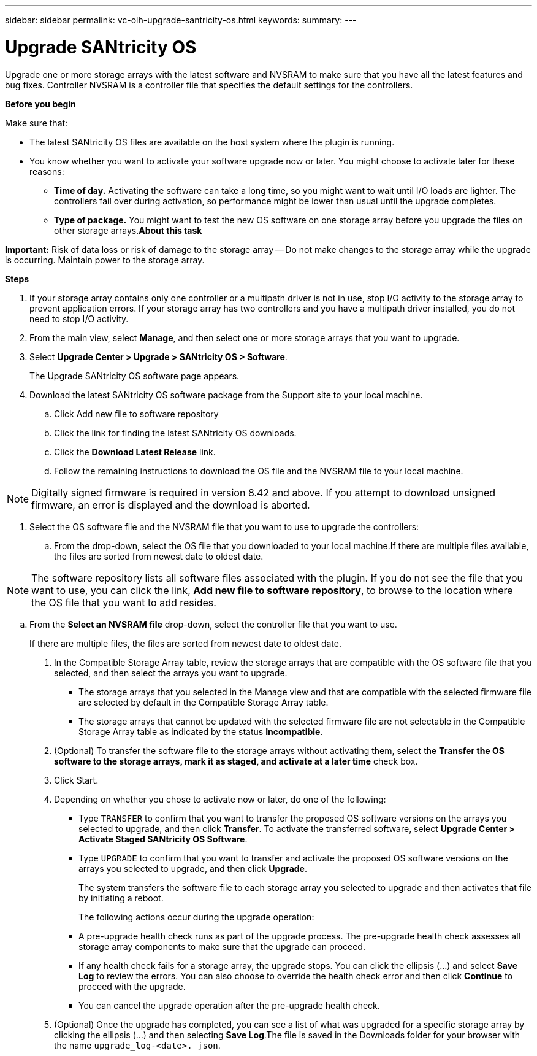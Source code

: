 ---
sidebar: sidebar
permalink: vc-olh-upgrade-santricity-os.html
keywords:
summary:
---

= Upgrade SANtricity OS
:hardbreaks:
:nofooter:
:icons: font
:linkattrs:
:imagesdir: ./media/

//
// This file was created with NDAC Version 2.0 (August 17, 2020)
//
// 2022-03-25 16:38:48.105754
//

[.lead]
Upgrade one or more storage arrays with the latest software and NVSRAM to make sure that you have all the latest features and bug fixes. Controller NVSRAM is a controller file that specifies the default settings for the controllers.

*Before you begin*

Make sure that:

* The latest SANtricity OS files are available on the host system where the plugin is running.
* You know whether you want to activate your software upgrade now or later. You might choose to activate later for these reasons:
** *Time of day.* Activating the software can take a long time, so you might want to wait until I/O loads are lighter. The controllers fail over during activation, so performance might be lower than usual until the upgrade completes.
** *Type of package.* You might want to test the new OS software on one storage array before you upgrade the files on other storage arrays.*About this task*

*Important:* Risk of data loss or risk of damage to the storage array -- Do not make changes to the storage array while the upgrade is occurring. Maintain power to the storage array.

*Steps*

. If your storage array contains only one controller or a multipath driver is not in use, stop I/O activity to the storage array to prevent application errors. If your storage array has two controllers and you have a multipath driver installed, you do not need to stop I/O activity.
. From the main view, select *Manage*, and then select one or more storage arrays that you want to upgrade.
. Select *Upgrade Center > Upgrade > SANtricity OS > Software*.
+
The Upgrade SANtricity OS software page appears.

. Download the latest SANtricity OS software package from the Support site to your local machine.
.. Click Add new file to software repository 
.. Click the link for finding the latest SANtricity OS downloads.
.. Click the *Download Latest Release* link.
.. Follow the remaining instructions to download the OS file and the NVSRAM file to your local machine.

[NOTE]
Digitally signed firmware is required in version 8.42 and above. If you attempt to download unsigned firmware, an error is displayed and the download is aborted.

. Select the OS software file and the NVSRAM file that you want to use to upgrade the controllers:
.. From the drop-down, select the OS file that you downloaded to your local machine.If there are multiple files available, the files are sorted from newest date to oldest date.

[NOTE]
The software repository lists all software files associated with the plugin. If you do not see the file that you want to use, you can click the link, *Add new file to software repository*, to browse to the location where the OS file that you want to add resides.

.. From the *Select an NVSRAM file* drop-down, select the controller file that you want to use.
+
If there are multiple files, the files are sorted from newest date to oldest date.

. In the Compatible Storage Array table, review the storage arrays that are compatible with the OS software file that you selected, and then select the arrays you want to upgrade.

** The storage arrays that you selected in the Manage view and that are compatible with the selected firmware file are selected by default in the Compatible Storage Array table.
** The storage arrays that cannot be updated with the selected firmware file are not selectable in the Compatible Storage Array table as indicated by the status *Incompatible*.

. (Optional) To transfer the software file to the storage arrays without activating them, select the *Transfer the OS software to the storage arrays, mark it as staged, and activate at a later time* check box.
. Click Start.
. Depending on whether you chose to activate now or later, do one of the following:

** Type `TRANSFER` to confirm that you want to transfer the proposed OS software versions on the arrays you selected to upgrade, and then click *Transfer*.  To activate the transferred software, select *Upgrade Center > Activate Staged SANtricity OS Software*.
** Type `UPGRADE` to confirm that you want to transfer and activate the proposed OS software versions on the arrays you selected to upgrade, and then click *Upgrade*.
+
The system transfers the software file to each storage array you selected to upgrade and then activates that file by initiating a reboot.
+
The following actions occur during the upgrade operation:

** A pre-upgrade health check runs as part of the upgrade process. The pre-upgrade health check assesses all storage array components to make sure that the upgrade can proceed.
** If any health check fails for a storage array, the upgrade stops. You can click the ellipsis (…) and select *Save Log* to review the errors. You can also choose to override the health check error and then click *Continue* to proceed with the upgrade.
** You can cancel the upgrade operation after the pre-upgrade health check.

. (Optional) Once the upgrade has completed, you can see a list of what was upgraded for a specific storage array by clicking the ellipsis (…) and then selecting *Save Log*.The file is saved in the Downloads folder for your browser with the name `upgrade_log-<date>. json`.
